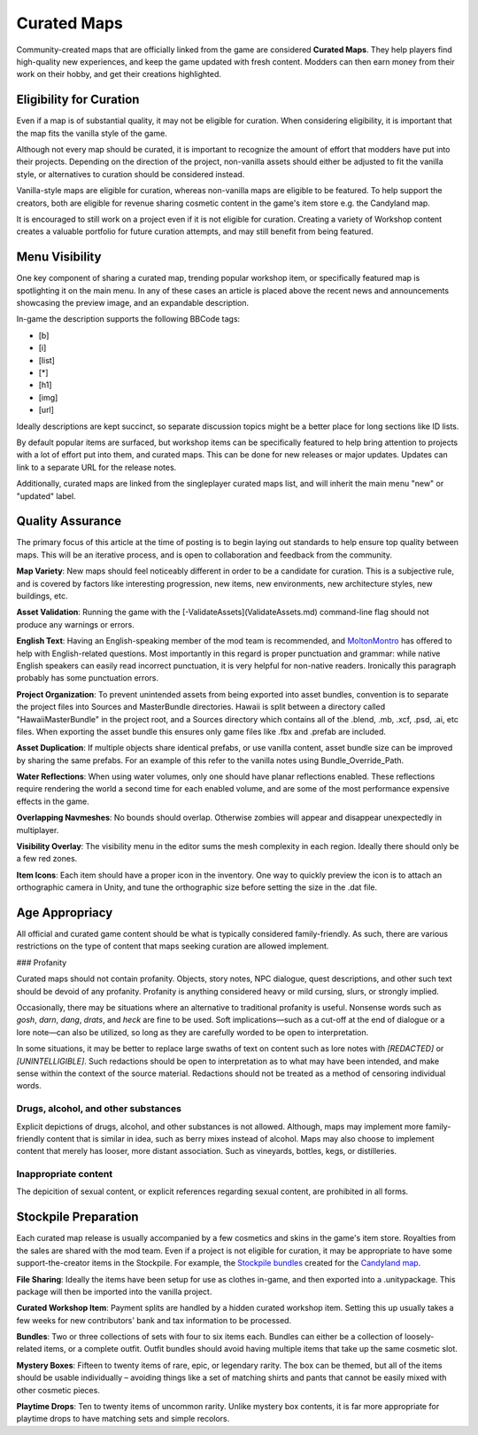 Curated Maps
============

Community-created maps that are officially linked from the game are considered **Curated Maps**. They help players find high-quality new experiences, and keep the game updated with fresh content. Modders can then earn money from their work on their hobby, and get their creations highlighted.

Eligibility for Curation
------------------------

Even if a map is of substantial quality, it may not be eligible for curation. When considering eligibility, it is important that the map fits the vanilla style of the game.

Although not every map should be curated, it is important to recognize the amount of effort that modders have put into their projects. Depending on the direction of the project, non-vanilla assets should either be adjusted to fit the vanilla style, or alternatives to curation should be considered instead.

Vanilla-style maps are eligible for curation, whereas non-vanilla maps are eligible to be featured. To help support the creators, both are eligible for revenue sharing cosmetic content in the game's item store e.g. the Candyland map.

It is encouraged to still work on a project even if it is not eligible for curation. Creating a variety of Workshop content creates a valuable portfolio for future curation attempts, and may still benefit from being featured.

Menu Visibility
---------------

One key component of sharing a curated map, trending popular workshop item, or specifically featured map is spotlighting it on the main menu. In any of these cases an article is placed above the recent news and announcements showcasing the preview image, and an expandable description.

In-game the description supports the following BBCode tags:

* [b]
* [i]
* [list]
* [*]
* [h1]
* [img]
* [url]

Ideally descriptions are kept succinct, so separate discussion topics might be a better place for long sections like ID lists.

By default popular items are surfaced, but workshop items can be specifically featured to help bring attention to projects with a lot of effort put into them, and curated maps. This can be done for new releases or major updates. Updates can link to a separate URL for the release notes.

Additionally, curated maps are linked from the singleplayer curated maps list, and will inherit the main menu "new" or "updated" label.

Quality Assurance
-----------------

The primary focus of this article at the time of posting is to begin laying out standards to help ensure top quality between maps. This will be an iterative process, and is open to collaboration and feedback from the community.

**Map Variety**: New maps should feel noticeably different in order to be a candidate for curation. This is a subjective rule, and is covered by factors like interesting progression, new items, new environments, new architecture styles, new buildings, etc.

**Asset Validation**: Running the game with the [-ValidateAssets](ValidateAssets.md) command-line flag should not produce any warnings or errors.

**English Text**: Having an English-speaking member of the mod team is recommended, and `MoltonMontro <mailto:moltonmontro@smartlydressedgames.com>`_ has offered to help with English-related questions. Most importantly in this regard is proper punctuation and grammar: while native English speakers can easily read incorrect punctuation, it is very helpful for non-native readers. Ironically this paragraph probably has some punctuation errors.

**Project Organization**: To prevent unintended assets from being exported into asset bundles, convention is to separate the project files into Sources and MasterBundle directories. Hawaii is split between a directory called "HawaiiMasterBundle" in the project root, and a Sources directory which contains all of the .blend, .mb, .xcf, .psd, .ai, etc files. When exporting the asset bundle this ensures only game files like .fbx and .prefab are included.

**Asset Duplication**: If multiple objects share identical prefabs, or use vanilla content, asset bundle size can be improved by sharing the same prefabs. For an example of this refer to the vanilla notes using Bundle_Override_Path.

**Water Reflections**: When using water volumes, only one should have planar reflections enabled. These reflections require rendering the world a second time for each enabled volume, and are some of the most performance expensive effects in the game.

**Overlapping Navmeshes**: No bounds should overlap. Otherwise zombies will appear and disappear unexpectedly in multiplayer.

**Visibility Overlay**: The visibility menu in the editor sums the mesh complexity in each region. Ideally there should only be a few red zones.

**Item Icons**: Each item should have a proper icon in the inventory. One way to quickly preview the icon is to attach an orthographic camera in Unity, and tune the orthographic size before setting the size in the .dat file.

Age Appropriacy
---------------

All official and curated game content should be what is typically considered family-friendly. As such, there are various restrictions on the type of content that maps seeking curation are allowed implement.

### Profanity

Curated maps should not contain profanity. Objects, story notes, NPC dialogue, quest descriptions, and other such text should be devoid of any profanity. Profanity is anything considered heavy or mild cursing, slurs, or strongly implied.

Occasionally, there may be situations where an alternative to traditional profanity is useful. Nonsense words such as *gosh*, *darn*, *dang*, *drats*, and *heck* are fine to be used. Soft implications—such as a cut-off at the end of dialogue or a lore note—can also be utilized, so long as they are carefully worded to be open to interpretation.

In some situations, it may be better to replace large swaths of text on content such as lore notes with *\[REDACTED]* or *\[UNINTELLIGIBLE]*. Such redactions should be open to interpretation as to what may have been intended, and make sense within the context of the source material. Redactions should not be treated as a method of censoring individual words.

Drugs, alcohol, and other substances
````````````````````````````````````

Explicit depictions of drugs, alcohol, and other substances is not allowed. Although, maps may implement more family-friendly content that is similar in idea, such as berry mixes instead of alcohol. Maps may also choose to implement content that merely has looser, more distant association. Such as vineyards, bottles, kegs, or distilleries.

Inappropriate content
`````````````````````

The depicition of sexual content, or explicit references regarding sexual content, are prohibited in all forms.

Stockpile Preparation
---------------------

Each curated map release is usually accompanied by a few cosmetics and skins in the game's item store. Royalties from the sales are shared with the mod team. Even if a project is not eligible for curation, it may be appropriate to have some support-the-creator items in the Stockpile. For example, the `Stockpile bundles <https://store.steampowered.com/itemstore/304930/browse/?searchtext=%22Rootbeer+Ranger+Bundle%22+%22Cottontail+Ops+Bundle%22>`_ created for the `Candyland map <https://steamcommunity.com/sharedfiles/filedetails/?id=1776871385>`_.

**File Sharing**: Ideally the items have been setup for use as clothes in-game, and then exported into a .unitypackage. This package will then be imported into the vanilla project.

**Curated Workshop Item**: Payment splits are handled by a hidden curated workshop item. Setting this up usually takes a few weeks for new contributors' bank and tax information to be processed.

**Bundles**: Two or three collections of sets with four to six items each. Bundles can either be a collection of loosely-related items, or a complete outfit. Outfit bundles should avoid having multiple items that take up the same cosmetic slot.

**Mystery Boxes**: Fifteen to twenty items of rare, epic, or legendary rarity. The box can be themed, but all of the items should be usable individually – avoiding things like a set of matching shirts and pants that cannot be easily mixed with other cosmetic pieces.

**Playtime Drops**: Ten to twenty items of uncommon rarity. Unlike mystery box contents, it is far more appropriate for playtime drops to have matching sets and simple recolors.
